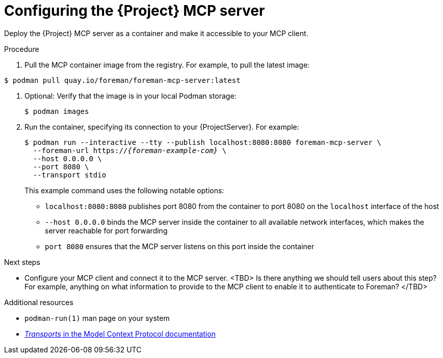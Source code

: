 :_mod-docs-content-type: PROCEDURE

[id="configuring-the-{project-context}-mcp-server"]
= Configuring the {Project} MCP server

Deploy the {Project} MCP server as a container and make it accessible to your MCP client.

.Procedure
ifndef::satellite[]
. Pull the MCP container image from the registry.
For example, to pull the latest image:
[options="nowrap", subs="+quotes,attributes"]
----
$ podman pull quay.io/foreman/foreman-mcp-server:latest
----
endif::[]
ifdef::satellite[]
. <TBD>
endif::[]
. Optional: Verify that the image is in your local Podman storage:
+
[options="nowrap", subs="+quotes,attributes"]
----
$ podman images
----
. Run the container, specifying its connection to your {ProjectServer}.
For example:
+
[options="nowrap", subs="+quotes,attributes"]
----
$ podman run --interactive --tty --publish localhost:8080:8080 foreman-mcp-server \
  --foreman-url https://_{foreman-example-com}_ \
  --host 0.0.0.0 \
  --port 8080 \
  --transport stdio
----
+
This example command uses the following notable options:
+
* `localhost:8080:8080` publishes port 8080 from the container to port 8080 on the `localhost` interface of the host
* `--host 0.0.0.0` binds the MCP server inside the container to all available network interfaces, which makes the server reachable for port forwarding
* `port 8080` ensures that the MCP server listens on this port inside the container

.Next steps
* Configure your MCP client and connect it to the MCP server.
<TBD> Is there anything we should tell users about this step? For example, anything on what information to provide to the MCP client to enable it to authenticate to Foreman? </TBD>

.Additional resources
* `podman-run(1)` man page on your system
* link:https://modelcontextprotocol.io/specification/2025-06-18/basic/transports[_Transports_ in the Model Context Protocol documentation]
